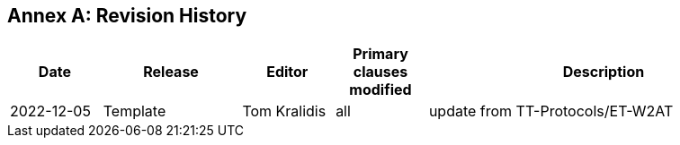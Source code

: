 [appendix]
:appendix-caption: Annex
== Revision History

[cols="12,18,12,12,46",options="header"]
|===
|Date |Release |Editor | Primary clauses modified |Description
|2022-12-05 | Template | Tom Kralidis |all | update from TT-Protocols/ET-W2AT
|===
